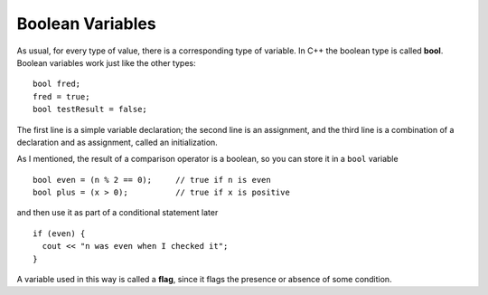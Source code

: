 Boolean Variables
-----------------
..	index::
	  pair: types; bool types

As usual, for every type of value, there is a corresponding type of
variable. In C++ the boolean type is called **bool**. Boolean variables
work just like the other types:

::

    bool fred;
    fred = true;
    bool testResult = false;

The first line is a simple variable declaration; the second line is an
assignment, and the third line is a combination of a declaration and as
assignment, called an initialization.

As I mentioned, the result of a comparison operator is a boolean, so you
can store it in a ``bool`` variable

::

    bool even = (n % 2 == 0);     // true if n is even
    bool plus = (x > 0);          // true if x is positive

and then use it as part of a conditional statement later

::

    if (even) {
      cout << "n was even when I checked it";
    }

..	index::
	  single: flag

A variable used in this way is called a **flag**, since it flags the
presence or absence of some condition.


.. tabbed:: self_check

   .. tab:: Q1

      .. dragndrop:: bool_var_1
         :feedback: Try again!
         :match_1: x * 2 > 4|||false
         :match_2: x >= 2|||true

         Match the conditional statement to the correct boolean, given x = 2.

   .. tab:: Q2

      .. dragndrop:: bool_var_2
         :feedback: Try again!
         :match_1: bool fred;|||variable declaration
         :match_2: fred = true;|||assignment
         :match_3: bool testResult = false;|||initialization

         Match the statement to the word that describes it best.

   .. tab:: Q3

      .. mchoice:: bool_var_3
         :answer_a: n was even when I checked it x was positive when I checked it
         :answer_b: x was positive when I checked it n was even when I checked it
         :answer_c: x was positive when I checked it
         :answer_d: n was even when I checked itx was positive when I checked it
         :answer_e: x was positive when I checked itn was even when I checked it
         :correct: d
         :feedback_a: A space is not automatically added.
         :feedback_b: Make sure you follow the correct order of execution.  Also, a space is not automatically added.
         :feedback_c: Take another look at the result from the modulus operator.
         :feedback_d: Both flags are made, and no space is added.
         :feedback_e: Make sure you follow the correct order of execution.

         What will print?

         ::

             int n = 16;
             int x = 4;

             bool even = (n % 2 == 0);
             bool plus = (x > 0);

             if (even) {
               cout << "n was even when I checked it ";
             }

             if (plus) {
               cout << "x was positive when I checked it";
             }

   .. tab:: Q4

      .. mchoice:: bool_var_4
         :answer_a: nothing will print
         :answer_b: "Charging your phone"
         :answer_c: "Battery is charged" 
         :answer_d: "There is no power"
         :correct: b
         :feedback_a: The value of ``low_battery`` is true so we enter the first ``if`` block.
         :feedback_b: correct! ``low_battery`` stays true and we set ``power_outage`` to false.
         :feedback_c: ``low_battery`` is true so we don't reach this ``else``.
         :feedback_d: We change the value of ``power_outage`` to false before hand.

         What will print?

         ::

             bool low_battery=true;
             bool power_outage=true;

             if(low_battery){

                if(power_outage){
                    power_outage=!power_outage;
                }
                else{
                    low_battery=false;
                }

                if(!power_outage){
                  
                  if(low_battery){
                      cout<<"Charging your phone"<<endl;
                  }
                  else{
                      cout<<"Battery is charged"<<endl;
                  }

                }
                else{
                  cout<<"There is no power"<<endl>>;
                }

             }

